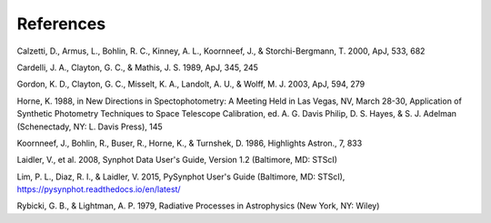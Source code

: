 .. doctest-skip-all

.. _synphot_biblio:


References
==========

.. _synphot-ref-extinction-calzetti2000:

Calzetti, D., Armus, L., Bohlin, R. C., Kinney, A. L., Koornneef, J., & Storchi-Bergmann, T. 2000, ApJ, 533, 682

.. _synphot-ref-extinction-cardelli1989:

Cardelli, J. A., Clayton, G. C., & Mathis, J. S. 1989, ApJ, 345, 245

.. _synphot-ref-extinction-gordon2003:

Gordon, K. D., Clayton, G. C., Misselt, K. A., Landolt, A. U., & Wolff, M. J. 2003, ApJ, 594, 279

.. _synphot-ref-horne1988:

Horne, K. 1988, in New Directions in Spectophotometry: A Meeting Held in Las Vegas, NV, March 28-30, Application of Synthetic Photometry Techniques to Space Telescope Calibration, ed. A. G. Davis Philip, D. S. Hayes, & S. J. Adelman (Schenectady, NY: L. Davis Press), 145

.. _synphot-ref-koornneef1986:

Koornneef, J., Bohlin, R., Buser, R., Horne, K., & Turnshek, D. 1986, Highlights Astron., 7, 833

.. _synphot-ref-laidler2008:

Laidler, V., et al. 2008, Synphot Data User's Guide, Version 1.2 (Baltimore, MD: STScI)

.. _synphot-ref-lim2015:

Lim, P. L., Diaz, R. I., & Laidler, V. 2015, PySynphot User's Guide (Baltimore, MD: STScI), https://pysynphot.readthedocs.io/en/latest/

.. _synphot-ref-rybicki1979:

Rybicki, G. B., & Lightman, A. P. 1979, Radiative Processes in Astrophysics (New York, NY: Wiley)

